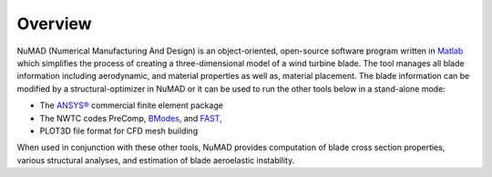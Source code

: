 .. _intro-overview:

Overview
=======================

NuMAD (Numerical Manufacturing And Design) is an object-oriented,
open-source software program written in
`Matlab <http://www.mathworks.com>`__ which simplifies the process of
creating a three-dimensional model of a wind turbine blade. The tool
manages all blade information including aerodynamic, and material
properties as well as, material placement. The blade information can be
modified by a structural-optimizer in NuMAD or it can be used to run the
other tools below in a stand-alone mode:

-  The `ANSYS® <http://www.ansys.com/>`__ commercial finite element
   package

-  The NWTC codes PreComp,
   `BModes <https://www.nrel.gov/docs/fy06osti/39133.pdf>`__, and
   `FAST <https://www.nrel.gov/docs/fy06osti/38230.pdf>`__,

-  PLOT3D file format for CFD mesh building

When used in conjunction with these other tools, NuMAD provides
computation of blade cross section properties, various structural
analyses, and estimation of blade aeroelastic instability.